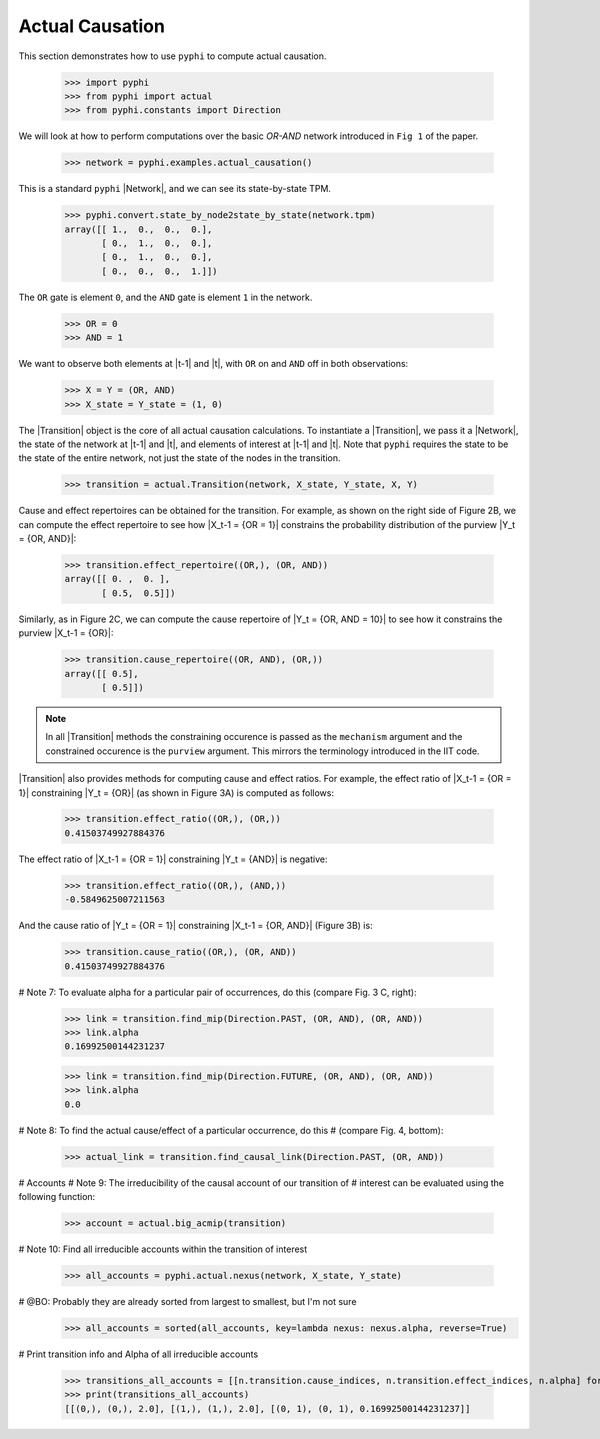 Actual Causation
================

This section demonstrates how to use ``pyphi`` to compute actual causation.

    >>> import pyphi
    >>> from pyphi import actual
    >>> from pyphi.constants import Direction

We will look at how to perform computations over the basic `OR-AND` network
introduced in ``Fig 1`` of the paper.

   >>> network = pyphi.examples.actual_causation()

This is a standard ``pyphi`` |Network|, and we can see its state-by-state TPM.

   >>> pyphi.convert.state_by_node2state_by_state(network.tpm)
   array([[ 1.,  0.,  0.,  0.],
          [ 0.,  1.,  0.,  0.],
          [ 0.,  1.,  0.,  0.],
          [ 0.,  0.,  0.,  1.]])

The ``OR`` gate is element ``0``, and the ``AND`` gate is element ``1`` in the
network.

   >>> OR = 0
   >>> AND = 1

We want to observe both elements at |t-1| and |t|, with ``OR`` on and ``AND``
off in both observations:

   >>> X = Y = (OR, AND)
   >>> X_state = Y_state = (1, 0)

The |Transition| object is the core of all actual causation calculations. To
instantiate a |Transition|, we pass it a |Network|, the state of the network
at |t-1| and |t|, and elements of interest at |t-1| and |t|. Note that
``pyphi`` requires the state to be the state of the entire network,
not just the state of the nodes in the transition.

   >>> transition = actual.Transition(network, X_state, Y_state, X, Y)

Cause and effect repertoires can be obtained for the transition. For example,
as shown on the right side of Figure 2B, we can compute the effect repertoire
to see how |X_t-1 = {OR = 1}| constrains the probability distribution of the
purview |Y_t = {OR, AND}|:

   >>> transition.effect_repertoire((OR,), (OR, AND))
   array([[ 0. ,  0. ],
          [ 0.5,  0.5]])

Similarly, as in Figure 2C, we can compute the cause repertoire of
|Y_t = {OR, AND = 10}| to see how it constrains the purview |X_t-1 = {OR}|:

   >>> transition.cause_repertoire((OR, AND), (OR,))
   array([[ 0.5],
          [ 0.5]])

.. note:: In all |Transition| methods the constraining occurence is passed as
    the ``mechanism`` argument and the constrained occurence is the ``purview``
    argument. This mirrors the terminology introduced in the IIT code.

|Transition| also provides methods for computing cause and effect
ratios. For example, the effect ratio of |X_t-1 = {OR = 1}| constraining
|Y_t = {OR}| (as shown in Figure 3A) is computed as follows:

   >>> transition.effect_ratio((OR,), (OR,))
   0.41503749927884376

The effect ratio of |X_t-1 = {OR = 1}| constraining |Y_t = {AND}| is negative:

   >>> transition.effect_ratio((OR,), (AND,))
   -0.5849625007211563

And the cause ratio of |Y_t = {OR = 1}| constraining |X_t-1 = {OR, AND}|
(Figure 3B) is:

   >>> transition.cause_ratio((OR,), (OR, AND))
   0.41503749927884376

# Note 7: To evaluate alpha for a particular pair of occurrences, do this
(compare Fig. 3 C, right):

   >>> link = transition.find_mip(Direction.PAST, (OR, AND), (OR, AND))
   >>> link.alpha
   0.16992500144231237

   >>> link = transition.find_mip(Direction.FUTURE, (OR, AND), (OR, AND))
   >>> link.alpha
   0.0

# Note 8: To find the actual cause/effect of a particular occurrence, do this
# (compare Fig. 4, bottom):

   >>> actual_link = transition.find_causal_link(Direction.PAST, (OR, AND))

# Accounts
# Note 9: The irreducibility of the causal account of our transition of
# interest can be evaluated using the following function:

   >>> account = actual.big_acmip(transition)

# Note 10: Find all irreducible accounts within the transition of interest

   >>> all_accounts = pyphi.actual.nexus(network, X_state, Y_state)

# @BO: Probably they are already sorted from largest to smallest, but I'm not sure
   >>> all_accounts = sorted(all_accounts, key=lambda nexus: nexus.alpha, reverse=True)

# Print transition info and Alpha of all irreducible accounts

   >>> transitions_all_accounts = [[n.transition.cause_indices, n.transition.effect_indices, n.alpha] for n in all_accounts]
   >>> print(transitions_all_accounts)
   [[(0,), (0,), 2.0], [(1,), (1,), 2.0], [(0, 1), (0, 1), 0.16992500144231237]]
